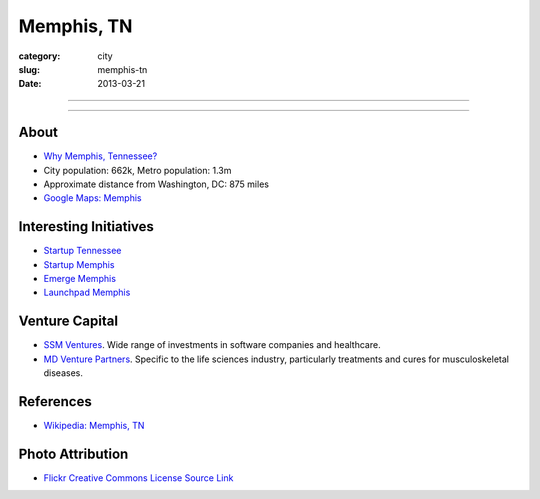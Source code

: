 Memphis, TN
===========

:category: city
:slug: memphis-tn
:date: 2013-03-21

----

.. image:: ../img/memphis-tn.jpg
  :width: 640px
  :height: 480px
  :alt: Downtown Memphis, TN

----

About
-----
* `Why Memphis, Tennessee? <../why-memphis-tennessee.html>`_
* City population: 662k, Metro population: 1.3m
* Approximate distance from Washington, DC: 875 miles
* `Google Maps: Memphis <http://goo.gl/maps/JKriK>`_



Interesting Initiatives
-----------------------
* `Startup Tennessee <http://www.startuptn.com/>`_
* `Startup Memphis <http://startupmemphis.com/>`_
* `Emerge Memphis <http://www.emergememphis.org/>`_
* `Launchpad Memphis <http://www.launchmemphis.com/launchpad/>`_

Venture Capital
---------------
* `SSM Ventures <http://www.ssmventures.com/>`_. Wide range of investments
  in software companies and healthcare.
* `MD Venture Partners <http://www.mbventures.com/>`_. Specific to the life
  sciences industry, particularly treatments and cures for musculoskeletal 
  diseases.



References
----------
* `Wikipedia: Memphis, TN <http://en.wikipedia.org/wiki/Memphis,_Tennessee>`_

Photo Attribution
-----------------
* `Flickr Creative Commons License Source Link <http://www.flickr.com/photos/wolfriver/454797575/>`_
